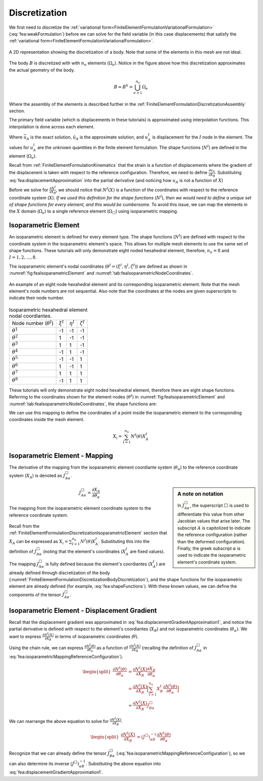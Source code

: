 .. _FiniteElementFormulationDiscretization:

Discretization
""""""""""""""
We first need to discretize the :ref:`variational form<FiniteElementFormulationVariationalFormulation>` (:eq:`fea:weakFormulation`) before we can solve for the field variable (in this case displacements) that satisfy the :ref:`variational form<FiniteElementFormulationVariationalFormulation>`.

.. _FiniteElementFormulationDiscretizationBodyDiscretization:

.. figure:: /Mechanics/FiniteElement/FiniteElementFormulation/img/PotatoDiscretization.png
    :width: 300px
    :align: center
    :alt: alternate text
    :figclass: align-center

    A 2D representation showing the discretization of a body. Note that some of the elements in this mesh are not ideal.

The body :math:`B` is discretized with with :math:`n_n` elements (:math:`\Omega_e`). Notice in the figure above how this discretization approximates the actual geometry of the body.

.. math::
    B \approx B^h = \bigcup^{n_e}_{e=1} \Omega_e

Where the assembly of the elements is described further in the :ref:`FiniteElementFormulationDiscretizationAssembly` section.

The primary field variable (which is displacements in these tutorials) is approximated using interpolation functions. This interpolation is done across each element.

.. math::
    \bar{u}_A(X) \approx \hat{u}_A(X) = \sum_{I=1}^{n_n} N^I(X) u^I_A
    :label: fea:displacementApproximation

Where :math:`\bar{u}_A` is the exact solution, :math:`\hat{u}_A` is the approximate solution, and :math:`u^I_A` is displacement for the :math:`I` node in the element. The values for :math:`u^I_A` are the unknown quantities in the finite element formulation. The shape functions (:math:`N^I`) are defined in the element (:math:`\Omega_e`). 

Recall from :ref:`FiniteElementFormulationKinematics` that the strain is a function of displacements where the gradient of the displacenent is taken with respect to the reference configuration. Therefore, we need to define :math:`\frac{\partial u_A}{\partial X_B}`. Substituting :eq:`fea:displacementApproximation` into the partial derivative (and noticing how :math:`u_A` is not a function of :math:`X`)

.. math::
    \begin{split}
    \frac{\partial \hat{u}_A}{\partial X_B} &= \frac{\partial}{\partial X_B}\Big[\sum_{I=1}^{n_n} N^I(X) u^I_A \Big] \\
    &= \sum_{I=1}^{n_n} u^I_A \frac{\partial N^I(X)}{\partial X_B}
    \end{split}
    :label: fea:displacementGradientApproximation1

Before we solve for :math:`\frac{\partial N^I}{\partial X_B}`, we should notice that :math:`N^I(X)` is a function of the coordinates with respect to the reference coordinate system (:math:`X`). *If we used this definition for the shape functions* (:math:`N^I`), *then we would need to define a unique set of shape functions for every element, and this would be cumbersome.* To avoid this issue, we can map the elements in the :math:`X` domain (:math:`\Omega_e`) to a single reference element (:math:`\Omega_{\Box}`) using isoparametric mapping.

.. _FiniteElementFormulationDiscretizationIsoparametricElement:

Isoparametric Element
'''''''''''''''''''''
An isoparametric element is defined for every element type. The shape functions (:math:`N^I`) are defined with respect to the coordinate system in the isoparametric element's space. This allows for multiple mesh elements to use the same set of shape functions. These tutorials will only demonstrate eight noded hexahedral element, therefore, :math:`n_n=8` and :math:`I=1,2,\ldots,8`. 

The isoparametric element's nodal coordinates (:math:`\theta^I = (\xi^I,\eta^I,\zeta^I)`) are defined as shown in :numref:`fig:feaIsoparametricElement` and :numref:`tab:feaIsoparametricNodeCoordinates`.

.. _fig:feaIsoparametricElement:
.. figure:: /Mechanics/FiniteElement/FiniteElementFormulation/img/IsoparametricElement.png
    :width: 400px
    :align: center
    :alt: alternate text
    :figclass: align-center

    An example of an eight node hexahedral element and its corresponding isoparametric element. Note that the mesh element's node numbers are not sequential. Also note that the coordinates at the nodes are given superscripts to indicate their node number.

.. _tab:feaIsoparametricNodeCoordinates:
.. csv-table:: Isoparametric hexahedral element nodal coordiantes. 

   Node number (:math:`\theta^I`), :math:`\xi^I`,:math:`\eta^I`,:math:`\zeta^I`
   :math:`\theta^1`, -1, -1, -1
   :math:`\theta^2`, 1, -1, -1
   :math:`\theta^3`, 1, 1, -1
   :math:`\theta^4`, -1, 1, -1
   :math:`\theta^5`, -1, -1, 1
   :math:`\theta^6`, 1, -1, 1
   :math:`\theta^7`, 1, 1, 1
   :math:`\theta^8`, -1, 1, 1


These tutorials will only demonstrate eight noded hexahedral element, therefore there are eight shape functions. Referring to the coordinates shown for the element nodes (:math:`\theta^I`) in :numref:`fig:feaIsoparametricElement` and :numref:`tab:feaIsoparametricNodeCoordinates`, the shape functions are:

.. math::
    \begin{split}
        N^1(\theta) &= \frac{1}{8}(1 - \xi)(1 - \eta)(1 - \zeta) \\
        N^2(\theta) &= \frac{1}{8}(1 + \xi)(1 - \eta)(1 - \zeta) \\
        N^3(\theta) &= \frac{1}{8}(1 + \xi)(1 + \eta)(1 - \zeta) \\
        N^4(\theta) &= \frac{1}{8}(1 - \xi)(1 + \eta)(1 - \zeta) \\
        N^5(\theta) &= \frac{1}{8}(1 - \xi)(1 - \eta)(1 + \zeta) \\
        N^6(\theta) &= \frac{1}{8}(1 + \xi)(1 - \eta)(1 + \zeta) \\
        N^7(\theta) &= \frac{1}{8}(1 + \xi)(1 + \eta)(1 + \zeta) \\
        N^8(\theta) &= \frac{1}{8}(1 - \xi)(1 + \eta)(1 + \zeta)
    \end{split}
    :label: fea:shapeFunctions

We can use this mapping to define the coordinates of a point inside the isoparametric element to the corresponding coordinates inside the mesh element.

.. math::
    X_i = \sum_{I=1}^{n_n} N^I(\theta)X^I_A

.. seealso::
    **Example**:
    Consider an element with the following coordinates (the node numbers correspond to those in :numref:`fig:feaIsoparametricElement`. Calculate the coordinates of the point :math:`\theta = (0.5, 0, 0)` (which exists in :math:`\Omega_{\Box}`) in the mesh element's coordinate system (:math:`X`).:

        .. csv-table:: The nodal coordinates of the given element.

            Element node number (:math:`I`), Mesh node number,  :math:`X_1`,:math:`X_2`,:math:`X_3`
            1, 12, 10., -100., 1.
            2, 47, 11., -90., 0.
            3, 109, 8.5, -91.5, 0.5
            4, 77, 8.75, -101., 0.25
            5, 13, 10.25, -105., 6.
            6, 88, 10.75, -95.5, 5.5
            7, 5, 8., -104., 5.25
            8, 184, 9., -100.5, 6.5

    Solution:
        The coordinates of the point is defined with the following equation.

    .. math::
        X_i = \sum_{I=1}^{n_n} N^I(\theta)X^I_A

    For this example, we can define :math:`\bar{X}_A^I = N^I(\theta)X^I_A`.

    .. math::
        \begin{split}
        X_A &= \sum_{I=1}^{n_n} N^I(\theta)X^I_A \\
        &= \sum_{I=1}^{n_n} \bar{X}_A^I
        \end{split}

    For :math:`I=1`, we want to substitute :math:`\theta = (\xi^I,\eta^I,\zeta^I) = (0.5, 0, 0)` into :math:`N^1` from :eq:`fea:shapeFunctions` and the coordinates of the node that relates to the element node number 1, which is :math:`(X_1, X_2, X_3) = (10., -100., 1.)`.

    .. math::
        \begin{split}
            \bar{X}_A^1 &= \frac{1}{8}(1 - \xi)(1 - \eta)(1 - \zeta)X_A^1 \\
            &= \frac{1}{8}(1 - 0.5)(1 - 0.)(1 - 0.)X_i^1 \\
            &= 0.0625X_A^1 \\
            &= 0.0625\begin{bmatrix}10.\\ -100. \\ 1.\end{bmatrix} \\
            &= \begin{bmatrix}0.625\\ -6.252 \\ 0.0625\end{bmatrix}
        \end{split}

    Similarly for :math:`I=2`, we can define :math:`\bar{X}^2_A` by substituting :math:`\theta = (0.5, 0, 0)` into :math:`N^2` from :eq:`fea:shapeFunctions` and the coordinates of the node that relates to the element node number 2, which is :math:`(X_1, X_2, X_3) = (11., -90., 0.)`.

    .. math::
        \begin{split}
            \bar{X}_A^2 &= \frac{1}{8}(1 + \xi)(1 - \eta)(1 - \zeta)X_A^1 \\
            &= \frac{1}{8}(1 + 0.5)(1 - 0.)(1 - 0.)X_A^1 \\
            &= 0.1875X_i^2 \\
            &= 0.1875\begin{bmatrix}11.\\ -90. \\ 0.\end{bmatrix} \\
            &= \begin{bmatrix}2.0625\\ -16.875 \\ 0.\end{bmatrix}
        \end{split}

    Repeating this process for :math:`I=3,4,\ldots,8`, and sum :math:`\bar{X}_A^I` to determine :math:`X_A`. 


.. _FiniteElementFormulationDiscretizationIsoparametricElementMapping:

Isoparametric Element - Mapping
'''''''''''''''''''''''''''''''
The derivative of the mapping from the isoparametric element coordiante system (:math:`\theta_\alpha`) to the reference coordinate system (:math:`X_A`) is denoted as :math:`J^\Box_{A\alpha}`.

.. sidebar:: A note on notation

    In :math:`J^\Box_{A\alpha}`, the superscript :math:`\Box` is used to differentiate this value from other Jacobian values that arise later. The subscript :math:`A` is capitolized to indicate the reference configuration (rather than the deformed configuration). Finally, the greek subscript :math:`\alpha` is used to indicate the isoparametric element's coordinate system.
.. math::
    J^\Box_{A\alpha} = \frac{\partial X_A}{\partial \theta_\alpha}


.. _fig:feaIsoparametricElementJacobianMappingReference:
.. figure:: /Mechanics/FiniteElement/FiniteElementFormulation/img/IsoparametricElementReferenceMapping.png
    :width: 250px
    :align: center
    :alt: alternate text
    :figclass: align-center

    The mapping from the isoparametric element coordinate system to the reference coordinate system.

Recall from the :ref:`FiniteElementFormulationDiscretizationIsoparametricElement` section that :math:`X_A` can be expressed as :math:`X_i = \sum_{I=1}^{n_n} N^I(\theta)X^I_A`. Substituting this into the definition of :math:`J^\Box_{A\alpha}` (noting that the element's coordinates (:math:`X^I_A` are fixed values).

.. math::
    \begin{split}
    J^\Box_{A\alpha} &= \frac{\partial X_A}{\partial \theta_\alpha} \\
    &= \frac{\partial }{\partial \theta_\alpha} \Big[\sum_{I=1}^{n_n} N^I(\theta)X^I_A \Big] \\
    &= \sum_{I=1}^{n_n}X^I_A\frac{\partial N^I(\theta)}{\partial \theta_\alpha}
    \end{split}
    :label: fea:isoparametricMappingReferenceConfiguration

The mapping :math:`J^\Box_{A\alpha}` is fully defined because the element's coordiantes (:math:`X^I_A`) are already defined through discretization of the body (:numref:`FiniteElementFormulationDiscretizationBodyDiscretization`), and the shape functions for the isoparametric element are already defined (for example, :eq:`fea:shapeFunctions`). With these known values, we can define the components of the tensor :math:`J^\Box_{A\alpha}`.

.. _FiniteElementFormulationDiscretizationIsoparametricElementDisplacementGradient:

Isoparametric Element - Displacement Gradient
'''''''''''''''''''''''''''''''''''''''''''''
Recall that the displacement gradient was approximated in :eq:`fea:displacementGradientApproximation1`, and notice the partial derivative is defined with respect to the element's coordiantes (:math:`X_B`) and not isoparametric coordinates (:math:`\theta_\alpha)`. We want to express :math:`\frac{\partial N^I(X)}{\partial X_B}` in terms of isoparametric coordinates (:math:`\theta`).

Using the chain rule, we can express :math:`\frac{\partial N^I(\theta)}{\partial \theta_\alpha}` as a function of :math:`\frac{\partial N^I(X)}{\partial X_B}` (recalling the definition of :math:`J^\Box_{A\alpha}` in :eq:`fea:isoparametricMappingReferenceConfiguration`).

.. math::
    \begin{split}
    \frac{\partial N^I(\theta)}{\partial \theta_\alpha} &= \frac{\partial N^I(X)}{\partial X_B} \frac{\partial X_B}{\partial \theta_\alpha} \\
    &= \frac{\partial N^I(X)}{\partial X_B}\Big[ \sum_{I=1}^{n_n}X^I_B\frac{\partial N^I(\theta)}{\partial \theta_\alpha} \Big] \\
    &= \frac{\partial N^I(X)}{\partial X_B} J^\Box_{B\alpha}
    \end{split}

We can rearrange the above equation to solve for :math:`\frac{\partial N^I(X)}{\partial X_B}`.

.. math::
    \begin{split}
    \frac{\partial N^I(X)}{\partial X_B} &= (J^\Box)^{-1}_{\alpha B}\frac{\partial N^I(\theta)}{\partial \theta_\alpha}
    \end{split}

Recognize that we can already define the tensor :math:`J^\Box_{B\alpha}` (:eq:`fea:isoparametricMappingReferenceConfiguration`), so we can also determine its inverse :math:`(J^\Box)^{-1}_{\alpha B}`. Substituting the above equation into :eq:`fea:displacementGradientApproximation1`.

.. math::
    \frac{\partial \hat{u}_A}{\partial X_B} = \sum_{I=1}^{n_n} u^I_A (J^\Box)^{-1}_{\alpha B}\frac{\partial N^I(\theta)}{\partial \theta_\alpha}
    :label: fea:displacementGradientApproximation2